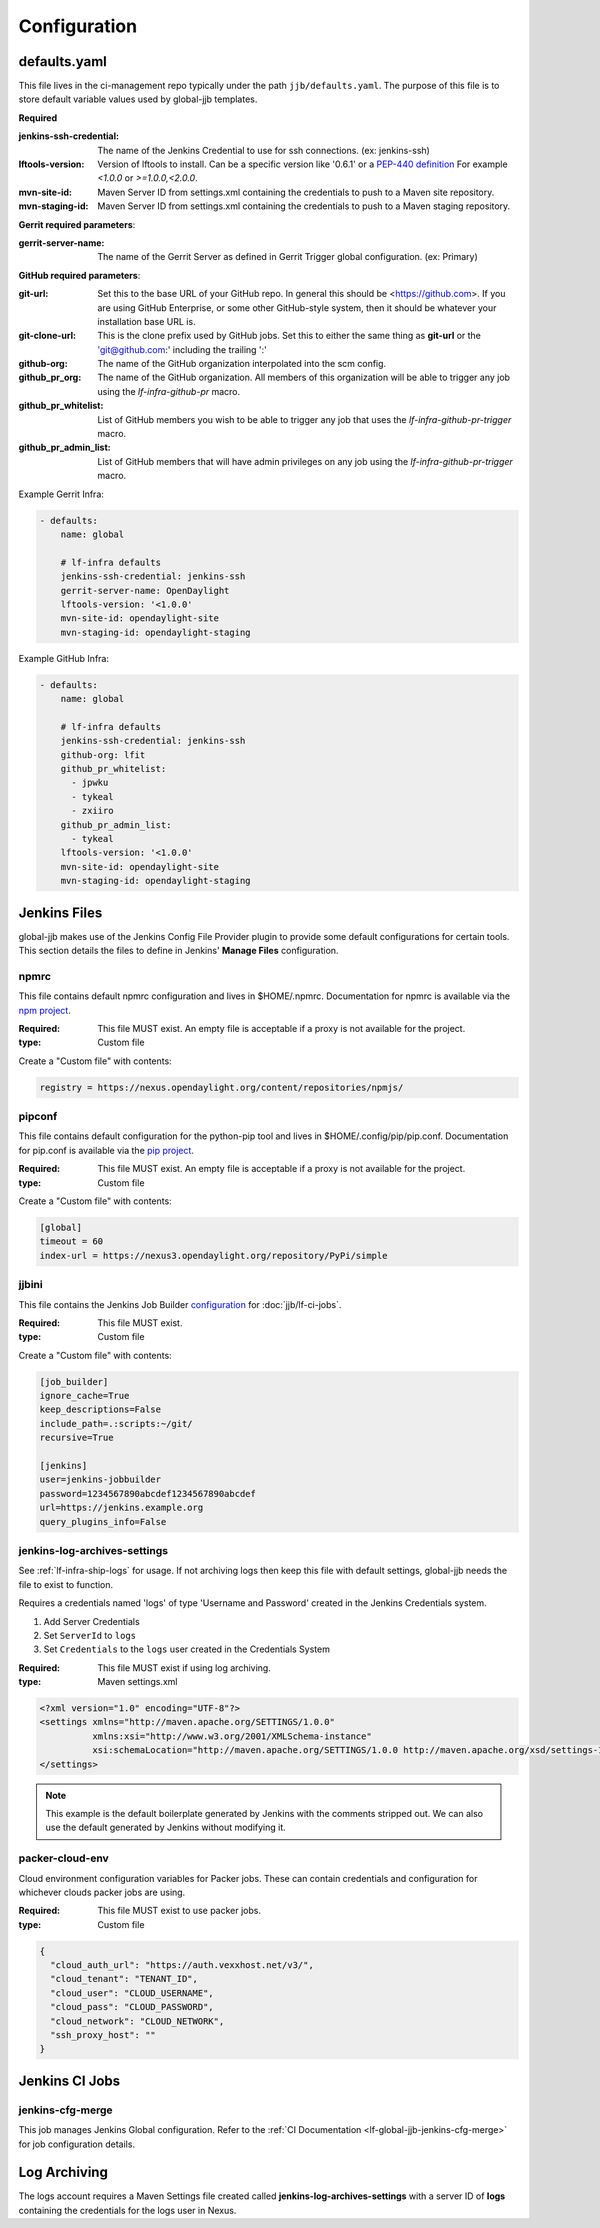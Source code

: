 #############
Configuration
#############

.. _defaults-yaml:

defaults.yaml
=============

This file lives in the ci-management repo typically under the path
``jjb/defaults.yaml``. The purpose of this file is to store default variable
values used by global-jjb templates.

**Required**

:jenkins-ssh-credential: The name of the Jenkins Credential to
    use for ssh connections. (ex: jenkins-ssh)

:lftools-version: Version of lftools to install. Can be a specific version
    like '0.6.1' or a `PEP-440 definition <https://www.python.org/dev/peps/pep-0440/>`_
    For example `<1.0.0` or `>=1.0.0,<2.0.0`.

:mvn-site-id: Maven Server ID from settings.xml containing the credentials
    to push to a Maven site repository.

:mvn-staging-id: Maven Server ID from settings.xml containing the credentials
    to push to a Maven staging repository.

**Gerrit required parameters**:

:gerrit-server-name: The name of the Gerrit Server as defined in Gerrit
    Trigger global configuration. (ex: Primary)

**GitHub required parameters**:

:git-url: Set this to the base URL of your GitHub repo. In
    general this should be <https://github.com>. If you are using
    GitHub Enterprise, or some other GitHub-style system, then it
    should be whatever your installation base URL is.

:git-clone-url: This is the clone prefix used by GitHub jobs.
    Set this to either the same thing as **git-url** or the
    'git@github.com:' including the trailing ':'

:github-org: The name of the GitHub organization interpolated
    into the scm config.

:github_pr_org: The name of the GitHub organization. All members
    of this organization will be able to trigger any job using the
    `lf-infra-github-pr` macro.

:github_pr_whitelist: List of GitHub members you wish to be able to
    trigger any job that uses the `lf-infra-github-pr-trigger` macro.

:github_pr_admin_list: List of GitHub members that will have admin
    privileges on any job using the `lf-infra-github-pr-trigger` macro.

Example Gerrit Infra:

.. code-block:: yaml

   - defaults:
       name: global

       # lf-infra defaults
       jenkins-ssh-credential: jenkins-ssh
       gerrit-server-name: OpenDaylight
       lftools-version: '<1.0.0'
       mvn-site-id: opendaylight-site
       mvn-staging-id: opendaylight-staging

Example GitHub Infra:

.. code-block:: yaml

   - defaults:
       name: global

       # lf-infra defaults
       jenkins-ssh-credential: jenkins-ssh
       github-org: lfit
       github_pr_whitelist:
         - jpwku
         - tykeal
         - zxiiro
       github_pr_admin_list:
         - tykeal
       lftools-version: '<1.0.0'
       mvn-site-id: opendaylight-site
       mvn-staging-id: opendaylight-staging

.. _jenkins-files:

Jenkins Files
=============

global-jjb makes use of the Jenkins Config File Provider plugin to provide some
default configurations for certain tools. This section details the files to
define in Jenkins' **Manage Files** configuration.

.. _npmrc:

npmrc
-----

This file contains default npmrc configuration and lives in $HOME/.npmrc.
Documentation for npmrc is available via the `npm project
<https://docs.npmjs.com/files/npmrc>`_.

:Required: This file MUST exist. An empty file is acceptable if a
    proxy is not available for the project.
:type: Custom file

Create a "Custom file" with contents:

.. code-block:: ini

   registry = https://nexus.opendaylight.org/content/repositories/npmjs/

.. _pipconf:

pipconf
-------

This file contains default configuration for the python-pip tool and lives
in $HOME/.config/pip/pip.conf. Documentation for pip.conf is available via the
`pip project <https://pip.readthedocs.io/en/stable/user_guide/#configuration>`_.

:Required: This file MUST exist. An empty file is acceptable if a
    proxy is not available for the project.
:type: Custom file

Create a "Custom file" with contents:

.. code-block:: ini

   [global]
   timeout = 60
   index-url = https://nexus3.opendaylight.org/repository/PyPi/simple

.. _jjbini:

jjbini
------

This file contains the Jenkins Job Builder `configuration
<https://docs.openstack.org/infra/jenkins-job-builder/execution.html#configuration-file>`_
for :doc:`jjb/lf-ci-jobs`.

:Required: This file MUST exist.
:type: Custom file

Create a "Custom file" with contents:

.. code-block:: ini

    [job_builder]
    ignore_cache=True
    keep_descriptions=False
    include_path=.:scripts:~/git/
    recursive=True

    [jenkins]
    user=jenkins-jobbuilder
    password=1234567890abcdef1234567890abcdef
    url=https://jenkins.example.org
    query_plugins_info=False

.. _jenkins-log-archives-settings:

jenkins-log-archives-settings
-----------------------------

See :ref:`lf-infra-ship-logs` for usage. If not archiving logs then keep this
file with default settings, global-jjb needs the file to exist to function.

Requires a credentials named 'logs' of type 'Username and Password' created in
the Jenkins Credentials system.

#. Add Server Credentials
#. Set ``ServerId`` to ``logs``
#. Set ``Credentials`` to the ``logs`` user created in the Credentials System

:Required: This file MUST exist if using log archiving.
:type: Maven settings.xml

.. code-block:: xml

   <?xml version="1.0" encoding="UTF-8"?>
   <settings xmlns="http://maven.apache.org/SETTINGS/1.0.0"
             xmlns:xsi="http://www.w3.org/2001/XMLSchema-instance"
             xsi:schemaLocation="http://maven.apache.org/SETTINGS/1.0.0 http://maven.apache.org/xsd/settings-1.0.0.xsd">
   </settings>

.. note::

   This example is the default boilerplate generated by Jenkins with
   the comments stripped out. We can also use the default generated by Jenkins
   without modifying it.

.. _packer-cloud-env:

packer-cloud-env
----------------

Cloud environment configuration variables for Packer jobs. These can
contain credentials and configuration for whichever clouds packer jobs
are using.

:Required: This file MUST exist to use packer jobs.
:type: Custom file

.. code-block:: json

   {
     "cloud_auth_url": "https://auth.vexxhost.net/v3/",
     "cloud_tenant": "TENANT_ID",
     "cloud_user": "CLOUD_USERNAME",
     "cloud_pass": "CLOUD_PASSWORD",
     "cloud_network": "CLOUD_NETWORK",
     "ssh_proxy_host": ""
   }

.. _jenkins-ci-jobs:

Jenkins CI Jobs
===============

.. _jenkins-cfg-merge:

jenkins-cfg-merge
-----------------

This job manages Jenkins Global configuration. Refer to
the :ref:`CI Documentation <lf-global-jjb-jenkins-cfg-merge>` for job
configuration details.

.. _log-archiving:

Log Archiving
=============

The logs account requires a Maven Settings file created called
**jenkins-log-archives-settings** with a server ID of **logs** containing the
credentials for the logs user in Nexus.
